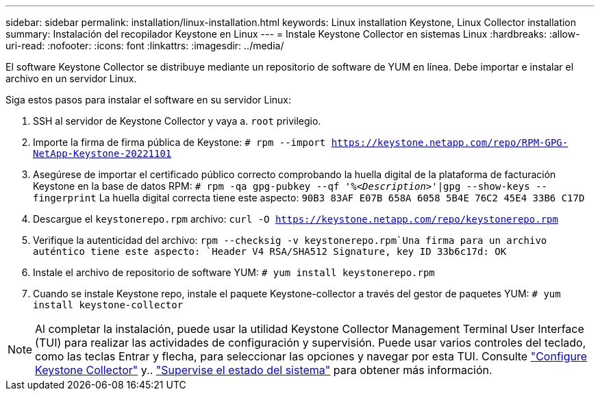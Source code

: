 ---
sidebar: sidebar 
permalink: installation/linux-installation.html 
keywords: Linux installation Keystone, Linux Collector installation 
summary: Instalación del recopilador Keystone en Linux 
---
= Instale Keystone Collector en sistemas Linux
:hardbreaks:
:allow-uri-read: 
:nofooter: 
:icons: font
:linkattrs: 
:imagesdir: ../media/


[role="lead"]
El software Keystone Collector se distribuye mediante un repositorio de software de YUM en línea. Debe importar e instalar el archivo en un servidor Linux.

Siga estos pasos para instalar el software en su servidor Linux:

. SSH al servidor de Keystone Collector y vaya a. `root` privilegio.
. Importe la firma de firma pública de Keystone:
`# rpm --import https://keystone.netapp.com/repo/RPM-GPG-NetApp-Keystone-20221101`
. Asegúrese de importar el certificado público correcto comprobando la huella digital de la plataforma de facturación Keystone en la base de datos RPM:
`# rpm -qa gpg-pubkey --qf '%_<Description>_'|gpg --show-keys --fingerprint`
La huella digital correcta tiene este aspecto:
`90B3 83AF E07B 658A 6058 5B4E 76C2 45E4 33B6 C17D`
. Descargue el `keystonerepo.rpm` archivo:
`curl -O https://keystone.netapp.com/repo/keystonerepo.rpm`
. Verifique la autenticidad del archivo:
`rpm --checksig -v keystonerepo.rpm`Una firma para un archivo auténtico tiene este aspecto:
`Header V4 RSA/SHA512 Signature, key ID 33b6c17d: OK`
. Instale el archivo de repositorio de software YUM:
`# yum install keystonerepo.rpm`
. Cuando se instale Keystone repo, instale el paquete Keystone-collector a través del gestor de paquetes YUM:
`# yum install keystone-collector`



NOTE: Al completar la instalación, puede usar la utilidad Keystone Collector Management Terminal User Interface (TUI) para realizar las actividades de configuración y supervisión. Puede usar varios controles del teclado, como las teclas Entrar y flecha, para seleccionar las opciones y navegar por esta TUI. Consulte link:../installation/configuration.html["Configure Keystone Collector"] y.. link:../installation/monitor-health.html["Supervise el estado del sistema"] para obtener más información.

